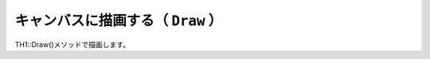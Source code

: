 ==================================================
キャンバスに描画する（ ``Draw`` ）
==================================================

TH1::Draw()メソッドで描画します。
